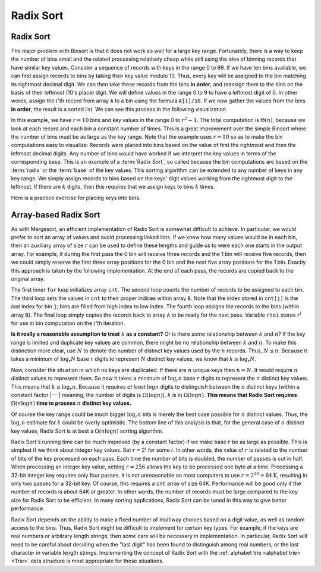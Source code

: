 .. This file is part of the OpenDSA eTextbook project. See
.. http://algoviz.org/OpenDSA for more details.
.. Copyright (c) 2012-2016 by the OpenDSA Project Contributors, and
.. distributed under an MIT open source license.

.. avmetadata::
   :author: Cliff Shaffer
   :satisfies: radix sort
   :requires: binsort
   :topic: Sorting

.. index:: ! Radix Sort

.. odsalink:: AV/Development/RadixSortAnalysisCON.css

Radix Sort
==========

Radix Sort
----------

The major problem with Binsort is that it does not work so well for a
large key range.
Fortunately, there is a way to keep the number of bins small and the
related processing relatively cheap while still using the idea of
binning records that have similar key values.
Consider a sequence of records with keys in the range 0 to 99.
If we have ten bins available, we can first assign records to bins by
taking their key value modulo 10.
Thus, every key will be assigned to the
bin matching its rightmost decimal digit.
We can then take these records from the bins **in order**,
and reassign them to the bins
on the basis of their leftmost (10's place) digit.
We will define values in the range 0 to 9 to have a leftmost digit of
0.
In other words, assign the :math:`i`'th record from array ``A`` to
a bin using the formula ``A[i]/10``.
If we now gather the values from
the bins **in order**, the result is a sorted list.
We can see this process in the following visualization.

.. avembed:: AV/Sorting/radixLinkAV.html ss

In this example, we have :math:`r=10` bins and key values in
the range 0 to :math:`r^2-1`.
The total computation is :math:`\Theta(n)`, because we look at each
record and each bin a constant number of times.
This is a great improvement over the simple Binsort where the number
of bins must be as large as the key range.
Note that the example uses :math:`r = 10` so as
to make the bin computations easy to visualize:
Records were placed into bins based on the value of first the
rightmost and then the leftmost decimal digits.
Any number of bins would have worked if we interpret the key values in
terms of the corresponding base.
This is an example of a :term:`Radix Sort`, so called because the
bin computations are based on the :term:`radix` or the
:term:`base` of the key values.
This sorting algorithm can be extended to any number of
keys in any key range.
We simply assign records to bins based on the
keys' digit values working from the rightmost digit to the leftmost.
If there are :math:`k` digits, then this requires that we assign keys to
bins :math:`k` times.

Here is a practice exercise for placing keys into bins.

.. avembed:: Exercises/Sorting/RadixsortPRO.html ka


Array-based Radix Sort
----------------------

As with Mergesort, an efficient implementation of Radix Sort is
somewhat difficult to achieve.
In particular, we would prefer to sort an array of values and avoid
processing linked lists.
If we knew how  many values would be in each bin, then an auxiliary
array of size :math:`r` can be used to define these lengths and guide
us to were each one starts in the output array.
For example, if during the first pass the 0 bin will receive three
records and the 1 bin will receive five records, then we could simply
reserve the first three array positions for the 0 bin and the next
five array positions for the 1 bin.
Exactly this approach is taken by the following implementation.
At the end of each pass, the records are copied back to the original
array.

.. codeinclude:: Sorting/Radixsort
   :tag: Radixsort

The first inner ``for`` loop initializes array ``cnt``.
The second loop counts the number of records to be assigned to each
bin.
The third loop sets the values in ``cnt`` to their proper
indices within array ``B``.
Note that the index stored in ``cnt[j]``
is the *last* index for bin ``j``; bins are filled
from high index to low index.
The fourth loop assigns the records to the bins (within
array ``B``).
The final loop simply copies the records back to
array ``A`` to be ready for the next pass.
Variable ``rtoi`` stores :math:`r^i` for use in bin computation
on the :math:`i`'th iteration.

.. avembed:: AV/Sorting/radixArrayAV.html ss

.. inlineav:: RadixSortAnalysisCON ss
   :output: show

**Is it really a reasonable assumption to treat** :math:`k` **as a
constant?**
Or is there some relationship between :math:`k` and :math:`n`?
If the key range is limited and duplicate key values are common,
there might be no relationship between :math:`k` and :math:`n`.
To make this distinction more clear, use :math:`N` to denote the
number of distinct key values used by the :math:`n` records.
Thus, :math:`N \leq n`.
Because it takes a minimum of :math:`\log_r N` base :math:`r` digits
to represent :math:`N` distinct key values, we know that
:math:`k \geq \log_r N`.

Now, consider the situation in which no keys are duplicated.
If there are :math:`n` unique keys then :math:`n = N`.
It would require :math:`n` distinct values to represent them.
So now it takes a minimum of :math:`\log_r n` base :math:`r` digits to
represent the :math:`n` distinct key values.
This means that :math:`k \geq \log_r n`.
Because it requires *at least* :math:`\log n` digits
to distinguish between the :math:`n` distinct keys
(within a constant factor |---| meaning, the number of digits is
:math:`\Omega(\log n)`),
:math:`k` is in :math:`\Omega(\log n)`.
**This means that Radix Sort requires**
:math:`\Omega(n \log n)`  
**time to process** :math:`n` **distinct key values.**

Of course the key range could be much bigger
:math:`\log_r n` bits is merely the best case possible for :math:`n`
distinct values.
Thus, the :math:`\log_r n` estimate for :math:`k` could be overly
optimistic.
The bottom line of this analysis is that, for the general case of
:math:`n` distinct key values, Radix Sort is at best a
:math:`\Omega(n \log n)` sorting algorithm.

Radix Sort's running time can be much improved (by a constant factor)
if we make base :math:`r` be as large as possible.
This is simplest if we think about integer key values.
Set :math:`r = 2^i` for some :math:`i`.
In other words, the value of :math:`r` is related to the
number of bits of the key processed on each pass.
Each time the number of bits is doubled, the number of passes is cut
in half.
When processing an integer key value, setting :math:`r = 256` allows
the key to be processed one byte at a time.
Processing a 32-bit integer key requires only four passes.
It is not unreasonable on most computers to use
:math:`r = 2^{16} = 64\mbox{K}`, resulting in only two passes for a
32-bit key.
Of course, this requires a ``cnt`` array of size 64K.
Performance will be good
only if the number of records is about 64K or greater.
In other words, the number of records must be large compared to the
key size for Radix Sort to be efficient.
In many sorting applications, Radix Sort can be tuned in this way to
give better performance.

Radix Sort depends on the ability to make a fixed number of multiway
choices based on a digit value, as well as random access to the bins.
Thus, Radix Sort might be difficult to implement for certain key
types.
For example, if the keys are real numbers or arbitrary length strings,
then some care will be necessary in implementation.
In particular, Radix Sort will need to be careful about deciding when
the "last digit" has been found to distinguish among real numbers,
or the last character in variable length strings.
Implementing the concept of Radix Sort with the
:ref:`alphabet trie <alphabet trie> <Trie>` data structure is most
appropriate for these situations.

.. avembed:: Exercises/Sorting/RadixSortSumm.html ka

.. odsascript:: AV/Development/RadixSortAnalysisCON.js
